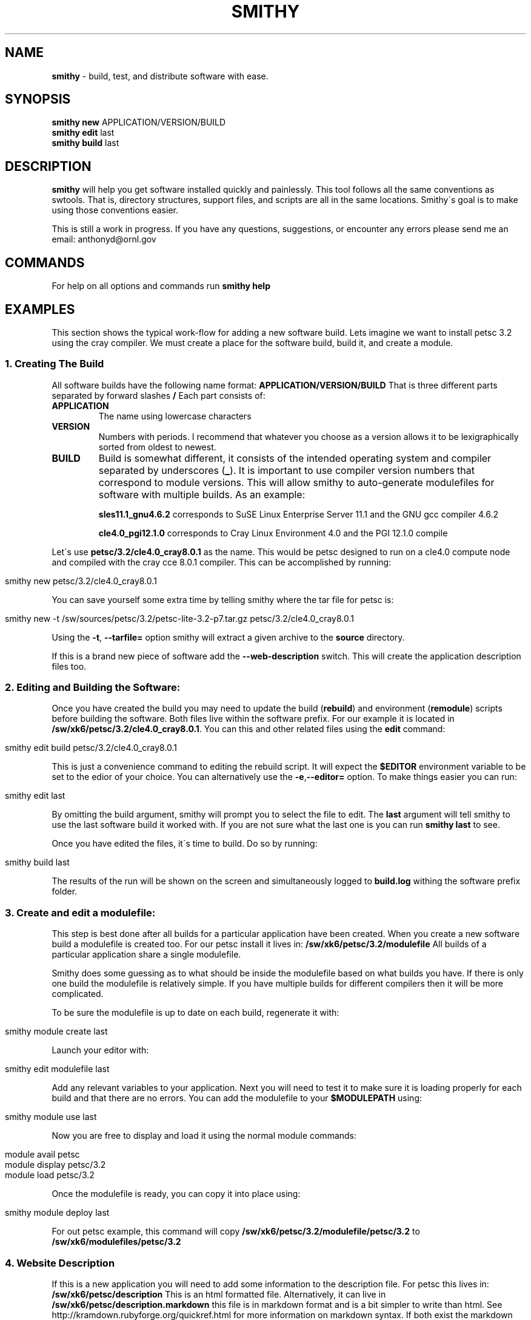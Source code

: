 .\" generated with Ronn/v0.7.3
.\" http://github.com/rtomayko/ronn/tree/0.7.3
.
.TH "SMITHY" "1" "May 2012" "" ""
.
.SH "NAME"
\fBsmithy\fR \- build, test, and distribute software with ease\.
.
.SH "SYNOPSIS"
\fBsmithy\fR \fBnew\fR APPLICATION/VERSION/BUILD
.
.br
\fBsmithy\fR \fBedit\fR last
.
.br
\fBsmithy\fR \fBbuild\fR last
.
.br
.
.SH "DESCRIPTION"
\fBsmithy\fR will help you get software installed quickly and painlessly\. This tool follows all the same conventions as swtools\. That is, directory structures, support files, and scripts are all in the same locations\. Smithy\'s goal is to make using those conventions easier\.
.
.P
This is still a work in progress\. If you have any questions, suggestions, or encounter any errors please send me an email: anthonyd@ornl\.gov
.
.SH "COMMANDS"
For help on all options and commands run \fBsmithy help\fR
.
.SH "EXAMPLES"
This section shows the typical work\-flow for adding a new software build\. Lets imagine we want to install petsc 3\.2 using the cray compiler\. We must create a place for the software build, build it, and create a module\.
.
.SS "1\. Creating The Build"
All software builds have the following name format: \fBAPPLICATION/VERSION/BUILD\fR That is three different parts separated by forward slashes \fB/\fR Each part consists of:
.
.TP
\fBAPPLICATION\fR
The name using lowercase characters
.
.TP
\fBVERSION\fR
Numbers with periods\. I recommend that whatever you choose as a version allows it to be lexigraphically sorted from oldest to newest\.
.
.TP
\fBBUILD\fR
Build is somewhat different, it consists of the intended operating system and compiler separated by underscores (\fB_\fR)\. It is important to use compiler version numbers that correspond to module versions\. This will allow smithy to auto\-generate modulefiles for software with multiple builds\. As an example:
.
.IP
\fBsles11\.1_gnu4\.6\.2\fR corresponds to SuSE Linux Enterprise Server 11\.1 and the GNU gcc compiler 4\.6\.2
.
.IP
\fBcle4\.0_pgi12\.1\.0\fR corresponds to Cray Linux Environment 4\.0 and the PGI 12\.1\.0 compile
.
.P
Let\'s use \fBpetsc/3\.2/cle4\.0_cray8\.0\.1\fR as the name\. This would be petsc designed to run on a cle4\.0 compute node and compiled with the cray cce 8\.0\.1 compiler\. This can be accomplished by running:
.
.IP "" 4
.
.nf

smithy new petsc/3\.2/cle4\.0_cray8\.0\.1
.
.fi
.
.IP "" 0
.
.P
You can save yourself some extra time by telling smithy where the tar file for petsc is:
.
.IP "" 4
.
.nf

smithy new \-t /sw/sources/petsc/3\.2/petsc\-lite\-3\.2\-p7\.tar\.gz petsc/3\.2/cle4\.0_cray8\.0\.1
.
.fi
.
.IP "" 0
.
.P
Using the \fB\-t\fR, \fB\-\-tarfile=\fR option smithy will extract a given archive to the \fBsource\fR directory\.
.
.P
If this is a brand new piece of software add the \fB\-\-web\-description\fR switch\. This will create the application description files too\.
.
.SS "2\. Editing and Building the Software:"
Once you have created the build you may need to update the build (\fBrebuild\fR) and environment (\fBremodule\fR) scripts before building the software\. Both files live within the software prefix\. For our example it is located in \fB/sw/xk6/petsc/3\.2/cle4\.0_cray8\.0\.1\fR\. You can this and other related files using the \fBedit\fR command:
.
.IP "" 4
.
.nf

smithy edit build petsc/3\.2/cle4\.0_cray8\.0\.1
.
.fi
.
.IP "" 0
.
.P
This is just a convenience command to editing the rebuild script\. It will expect the \fB$EDITOR\fR environment variable to be set to the edior of your choice\. You can alternatively use the \fB\-e\fR,\fB\-\-editor=\fR option\. To make things easier you can run:
.
.IP "" 4
.
.nf

smithy edit last
.
.fi
.
.IP "" 0
.
.P
By omitting the build argument, smithy will prompt you to select the file to edit\. The \fBlast\fR argument will tell smithy to use the last software build it worked with\. If you are not sure what the last one is you can run \fBsmithy last\fR to see\.
.
.P
Once you have edited the files, it\'s time to build\. Do so by running:
.
.IP "" 4
.
.nf

smithy build last
.
.fi
.
.IP "" 0
.
.P
The results of the run will be shown on the screen and simultaneously logged to \fBbuild\.log\fR withing the software prefix folder\.
.
.SS "3\. Create and edit a modulefile:"
This step is best done after all builds for a particular application have been created\. When you create a new software build a modulefile is created too\. For our petsc install it lives in: \fB/sw/xk6/petsc/3\.2/modulefile\fR All builds of a particular application share a single modulefile\.
.
.P
Smithy does some guessing as to what should be inside the modulefile based on what builds you have\. If there is only one build the modulefile is relatively simple\. If you have multiple builds for different compilers then it will be more complicated\.
.
.P
To be sure the modulefile is up to date on each build, regenerate it with:
.
.IP "" 4
.
.nf

smithy module create last
.
.fi
.
.IP "" 0
.
.P
Launch your editor with:
.
.IP "" 4
.
.nf

smithy edit modulefile last
.
.fi
.
.IP "" 0
.
.P
Add any relevant variables to your application\. Next you will need to test it to make sure it is loading properly for each build and that there are no errors\. You can add the modulefile to your \fB$MODULEPATH\fR using:
.
.IP "" 4
.
.nf

smithy module use last
.
.fi
.
.IP "" 0
.
.P
Now you are free to display and load it using the normal module commands:
.
.IP "" 4
.
.nf

module avail      petsc
module display    petsc/3\.2
module load       petsc/3\.2
.
.fi
.
.IP "" 0
.
.P
Once the modulefile is ready, you can copy it into place using:
.
.IP "" 4
.
.nf

smithy module deploy last
.
.fi
.
.IP "" 0
.
.P
For out petsc example, this command will copy \fB/sw/xk6/petsc/3\.2/modulefile/petsc/3\.2\fR to \fB/sw/xk6/modulefiles/petsc/3\.2\fR
.
.SS "4\. Website Description"
If this is a new application you will need to add some information to the description file\. For petsc this lives in: \fB/sw/xk6/petsc/description\fR This is an html formatted file\. Alternatively, it can live in \fB/sw/xk6/petsc/description\.markdown\fR this file is in markdown format and is a bit simpler to write than html\. See http://kramdown\.rubyforge\.org/quickref\.html for more information on markdown syntax\. If both exist the markdown file take precedence\.
.
.P
If the description file is missing you can generate one by running:
.
.IP "" 4
.
.nf

smithy repair last
.
.fi
.
.IP "" 0
.
.P
To publish to the website run:
.
.IP "" 4
.
.nf

smithy publish petsc
.
.fi
.
.IP "" 0

